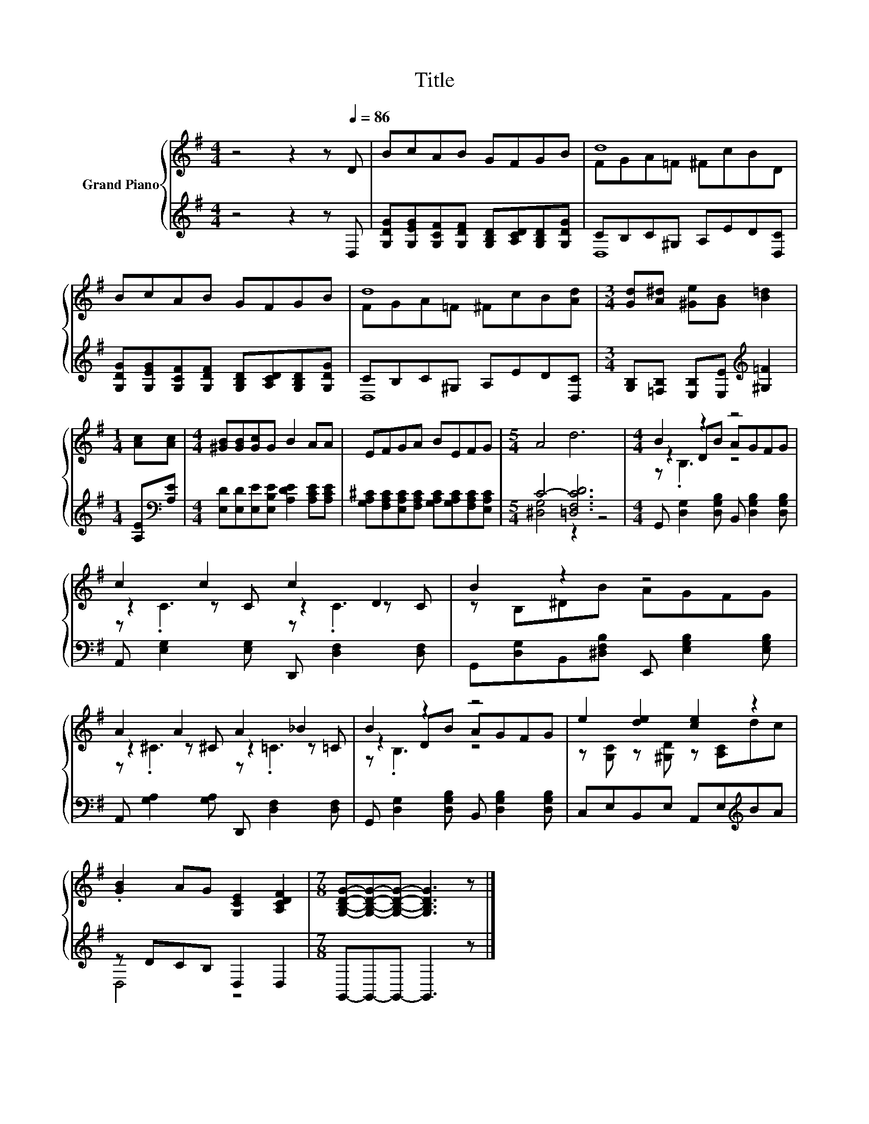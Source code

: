 X:1
T:Title
%%score { ( 1 3 5 ) | ( 2 4 ) }
L:1/8
M:4/4
K:G
V:1 treble nm="Grand Piano"
V:3 treble 
V:5 treble 
V:2 treble 
V:4 treble 
V:1
 z4 z2 z[Q:1/4=86] D | BcAB GFGB | d8 | BcAB GFGB | d8 |[M:3/4] [Gd][A^d] [^Ge][GB] [B=d]2 | %6
[M:1/4] [Ac][Ac] |[M:4/4] [^GB][GB][Gc]G B2 AA | EFGA BEFG |[M:5/4] A4 d6 |[M:4/4] B2 z2 z4 | %11
 c2 c2 c2 D2 | B2 z2 z4 | A2 A2 A2 _B2 | B2 z2 z4 | e2 [de]2 [ce]2 z2 | %16
 .[GB]2 AG [G,CE]2 [A,CDF]2 |[M:7/8] [G,B,DG]-[G,B,DG]-[G,B,DG]- [G,B,DG]3 z |] %18
V:2
 z4 z2 z D, | [G,DG][G,EG][G,CF][G,DF] [G,B,D][A,CD][G,B,D][G,DG] | CB,C^G, A,ED[D,C] | %3
 [G,DG][G,EG][G,CF][G,DF] [G,B,D][A,CD][G,B,D][G,DG] | CB,C^G, A,ED[D,C] | %5
[M:3/4] [G,B,][=F,B,] [E,B,][E,E][K:treble] [^G,=F]2 |[M:1/4] [A,E][K:bass][A,E] | %7
[M:4/4] [E,D][E,D][E,E][E,B,E] [A,DE]2 [A,CE][A,CE] | %8
 [G,A,^C][F,A,C][E,A,C][F,A,C] [G,A,C][G,A,C][F,A,C][E,A,C] |[M:5/4] C4- [=D,F,CD]6 | %10
[M:4/4] G,, [D,G,]2 [D,G,B,] B,, [D,G,B,]2 [D,G,B,] | A,, [E,G,]2 [E,G,] D,, [D,F,]2 [D,F,] | %12
 G,,[D,G,]B,,[^D,F,B,] E,, [E,G,B,]2 [E,G,B,] | A,, [G,A,]2 [G,A,] D,, [D,F,]2 [D,F,] | %14
 G,, [D,G,]2 [D,G,B,] B,, [D,G,B,]2 [D,G,B,] | C,E,B,,E, A,,E,[K:treble]BA | z DCB, D,2 D,2 | %17
[M:7/8] G,,-G,,-G,,- G,,3 z |] %18
V:3
 x8 | x8 | FGA=F ^FcBD | x8 | FGA=F ^FcB[Ad] |[M:3/4] x6 |[M:1/4] x2 |[M:4/4] x8 | x8 | %9
[M:5/4] x10 |[M:4/4] z2 DB AGFG | z2 z C z2 z C | z B,^DB AGFG | z2 z ^C z2 z =C | z2 DB AGFG | %15
 z [G,C] z [^G,D] z [A,C]dc | x8 |[M:7/8] x7 |] %18
V:4
 x8 | x8 | D,8 | x8 | D,8 |[M:3/4] x4[K:treble] x2 |[M:1/4] x[K:bass] x |[M:4/4] x8 | x8 | %9
[M:5/4] [^D,G,]4 z2 z4 |[M:4/4] x8 | x8 | x8 | x8 | x8 | x6[K:treble] x2 | D,4 z4 |[M:7/8] x7 |] %18
V:5
 x8 | x8 | x8 | x8 | x8 |[M:3/4] x6 |[M:1/4] x2 |[M:4/4] x8 | x8 |[M:5/4] x10 |[M:4/4] z .B,3 z4 | %11
 z .C3 z .C3 | x8 | z .^C3 z .=C3 | z .B,3 z4 | x8 | x8 |[M:7/8] x7 |] %18

